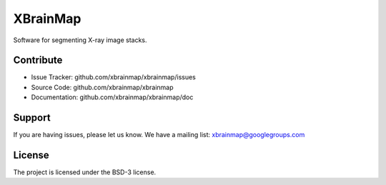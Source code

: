 =========
XBrainMap
=========

.. image:: https://readthedocs.org/projects/xbrainmap/badge/?version=latest
    :target: http://xbrainmap.readthedocs.org/en/latest/?badge=latest
    :alt: Documentation Status

.. image:: https://badges.gitter.im/Join Chat.svg
    :target: https://gitter.im/xbrainmap/xbrainmap
    :alt: Gitter Chat

Software for segmenting X-ray image stacks.

Contribute
----------

* Issue Tracker: github.com/xbrainmap/xbrainmap/issues
* Source Code: github.com/xbrainmap/xbrainmap
* Documentation: github.com/xbrainmap/xbrainmap/doc

Support
-------

If you are having issues, please let us know.
We have a mailing list: xbrainmap@googlegroups.com

License
-------

The project is licensed under the BSD-3 license.
